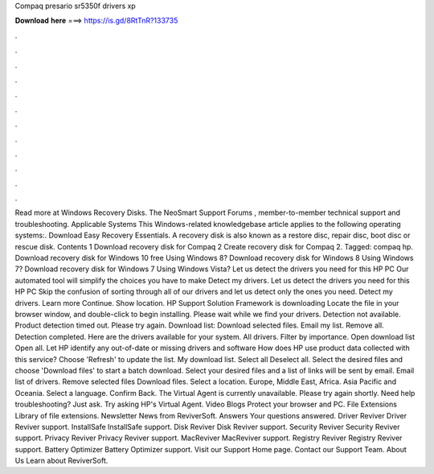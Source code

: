 Compaq presario sr5350f drivers xp

𝐃𝐨𝐰𝐧𝐥𝐨𝐚𝐝 𝐡𝐞𝐫𝐞 ===> https://is.gd/8RtTnR?133735

.

.

.

.

.

.

.

.

.

.

.

.

Read more at Windows Recovery Disks. The NeoSmart Support Forums , member-to-member technical support and troubleshooting. Applicable Systems This Windows-related knowledgebase article applies to the following operating systems:.
Download Easy Recovery Essentials. A recovery disk is also known as a restore disc, repair disc, boot disc or rescue disk. Contents 1 Download recovery disk for Compaq 2 Create recovery disk for Compaq 2. Tagged: compaq hp. Download recovery disk for Windows 10 free Using Windows 8? Download recovery disk for Windows 8 Using Windows 7? Download recovery disk for Windows 7 Using Windows Vista?
Let us detect the drivers you need for this HP PC Our automated tool will simplify the choices you have to make Detect my drivers. Let us detect the drivers you need for this HP PC Skip the confusion of sorting through all of our drivers and let us detect only the ones you need. Detect my drivers. Learn more Continue. Show location. HP Support Solution Framework is downloading Locate the file in your browser window, and double-click to begin installing.
Please wait while we find your drivers. Detection not available. Product detection timed out. Please try again. Download list: Download selected files. Email my list. Remove all. Detection completed. Here are the drivers available for your system. All drivers. Filter by importance. Open download list  Open all. Let HP identify any out-of-date or missing drivers and software How does HP use product data collected with this service? Choose 'Refresh' to update the list. My download list. Select all Deselect all.
Select the desired files and choose 'Download files' to start a batch download. Select your desired files and a list of links will be sent by email. Email list of drivers. Remove selected files Download files.
Select a location. Europe, Middle East, Africa. Asia Pacific and Oceania. Select a language. Confirm Back. The Virtual Agent is currently unavailable. Please try again shortly.
Need help troubleshooting? Just ask. Try asking HP's Virtual Agent. Video Blogs Protect your browser and PC. File Extensions Library of file extensions. Newsletter News from ReviverSoft. Answers Your questions answered. Driver Reviver Driver Reviver support. InstallSafe InstallSafe support. Disk Reviver Disk Reviver support. Security Reviver Security Reviver support.
Privacy Reviver Privacy Reviver support. MacReviver MacReviver support. Registry Reviver Registry Reviver support. Battery Optimizer Battery Optimizer support.
Visit our Support Home page. Contact our Support Team. About Us Learn about ReviverSoft.